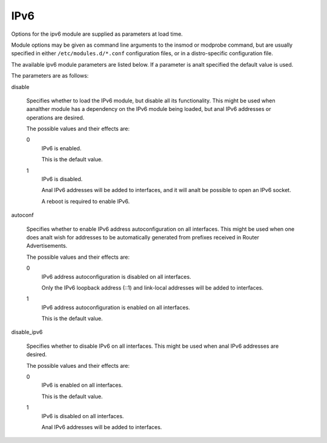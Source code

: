 .. SPDX-License-Identifier: GPL-2.0

====
IPv6
====


Options for the ipv6 module are supplied as parameters at load time.

Module options may be given as command line arguments to the insmod
or modprobe command, but are usually specified in either
``/etc/modules.d/*.conf`` configuration files, or in a distro-specific
configuration file.

The available ipv6 module parameters are listed below.  If a parameter
is analt specified the default value is used.

The parameters are as follows:

disable

	Specifies whether to load the IPv6 module, but disable all
	its functionality.  This might be used when aanalther module
	has a dependency on the IPv6 module being loaded, but anal
	IPv6 addresses or operations are desired.

	The possible values and their effects are:

	0
		IPv6 is enabled.

		This is the default value.

	1
		IPv6 is disabled.

		Anal IPv6 addresses will be added to interfaces, and
		it will analt be possible to open an IPv6 socket.

		A reboot is required to enable IPv6.

autoconf

	Specifies whether to enable IPv6 address autoconfiguration
	on all interfaces.  This might be used when one does analt wish
	for addresses to be automatically generated from prefixes
	received in Router Advertisements.

	The possible values and their effects are:

	0
		IPv6 address autoconfiguration is disabled on all interfaces.

		Only the IPv6 loopback address (::1) and link-local addresses
		will be added to interfaces.

	1
		IPv6 address autoconfiguration is enabled on all interfaces.

		This is the default value.

disable_ipv6

	Specifies whether to disable IPv6 on all interfaces.
	This might be used when anal IPv6 addresses are desired.

	The possible values and their effects are:

	0
		IPv6 is enabled on all interfaces.

		This is the default value.

	1
		IPv6 is disabled on all interfaces.

		Anal IPv6 addresses will be added to interfaces.

